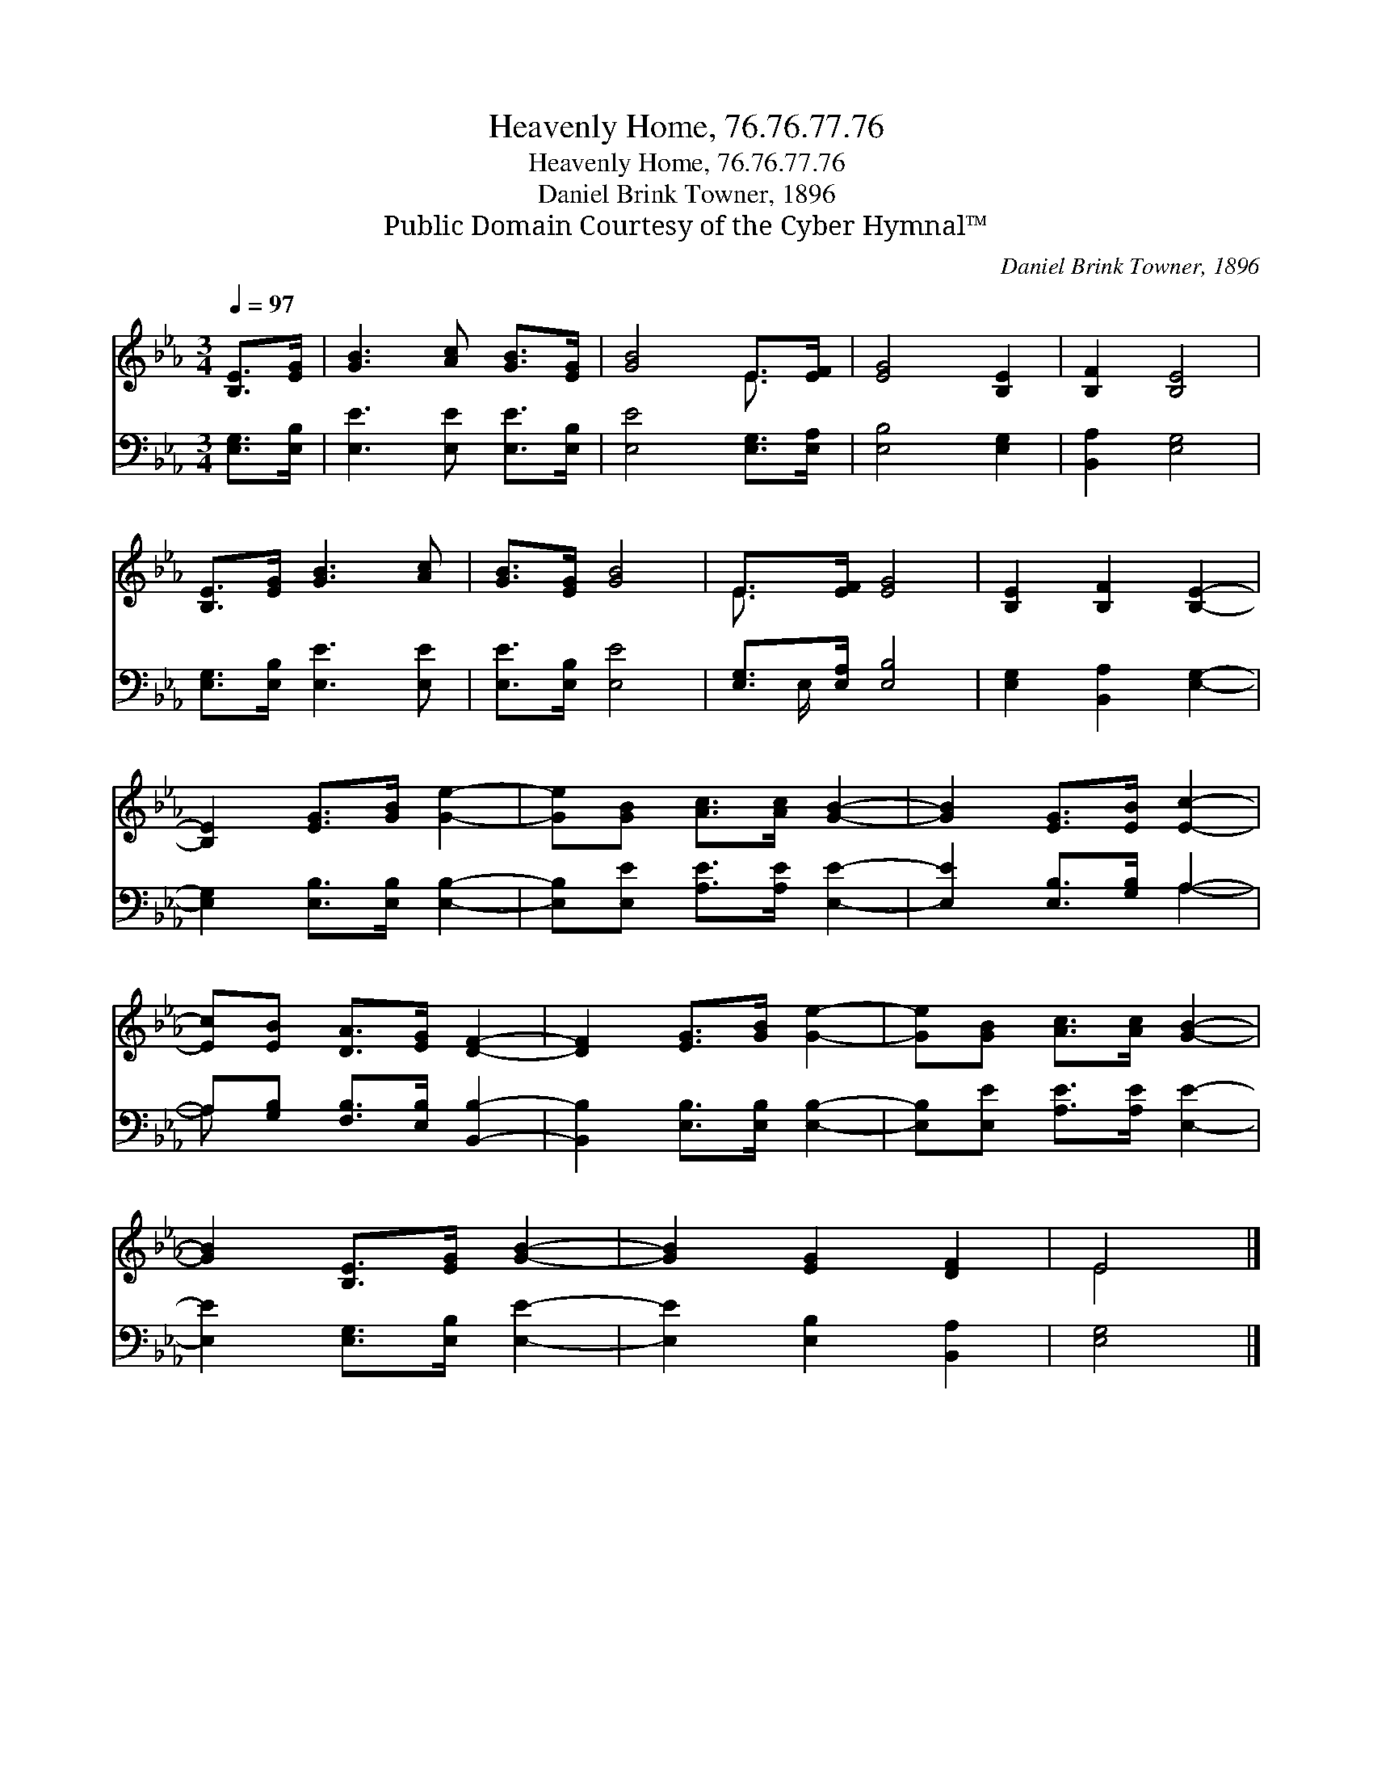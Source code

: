 X:1
T:Heavenly Home, 76.76.77.76
T:Heavenly Home, 76.76.77.76
T:Daniel Brink Towner, 1896
T:Public Domain Courtesy of the Cyber Hymnal™
C:Daniel Brink Towner, 1896
Z:Public Domain
Z:Courtesy of the Cyber Hymnal™
%%score ( 1 2 ) ( 3 4 )
L:1/8
Q:1/4=97
M:3/4
K:Eb
V:1 treble 
V:2 treble 
V:3 bass 
V:4 bass 
V:1
 [B,E]>[EG] | [GB]3 [Ac] [GB]>[EG] | [GB]4 E>[EF] | [EG]4 [B,E]2 | [B,F]2 [B,E]4 | %5
 [B,E]>[EG] [GB]3 [Ac] | [GB]>[EG] [GB]4 | E>[EF] [EG]4 | [B,E]2 [B,F]2 [B,E]2- | %9
 [B,E]2 [EG]>[GB] [Ge]2- | [Ge][GB] [Ac]>[Ac] [GB]2- | [GB]2 [EG]>[EB] [Ec]2- | %12
 [Ec][EB] [DA]>[EG] [DF]2- | [DF]2 [EG]>[GB] [Ge]2- | [Ge][GB] [Ac]>[Ac] [GB]2- | %15
 [GB]2 [B,E]>[EG] [GB]2- | [GB]2 [EG]2 [DF]2 | E4 |] %18
V:2
 x2 | x6 | x4 E3/2 x/ | x6 | x6 | x6 | x6 | E3/2 x9/2 | x6 | x6 | x6 | x6 | x6 | x6 | x6 | x6 | %16
 x6 | E4 |] %18
V:3
 [E,G,]>[E,B,] | [E,E]3 [E,E] [E,E]>[E,B,] | [E,E]4 [E,G,]>[E,A,] | [E,B,]4 [E,G,]2 | %4
 [B,,A,]2 [E,G,]4 | [E,G,]>[E,B,] [E,E]3 [E,E] | [E,E]>[E,B,] [E,E]4 | [E,G,]>[E,A,] [E,B,]4 | %8
 [E,G,]2 [B,,A,]2 [E,G,]2- | [E,G,]2 [E,B,]>[E,B,] [E,B,]2- | [E,B,][E,E] [A,E]>[A,E] [E,E]2- | %11
 [E,E]2 [E,B,]>[G,B,] A,2- | A,[G,B,] [F,B,]>[E,B,] [B,,B,]2- | [B,,B,]2 [E,B,]>[E,B,] [E,B,]2- | %14
 [E,B,][E,E] [A,E]>[A,E] [E,E]2- | [E,E]2 [E,G,]>[E,B,] [E,E]2- | [E,E]2 [E,B,]2 [B,,A,]2 | %17
 [E,G,]4 |] %18
V:4
 x2 | x6 | x6 | x6 | x6 | x6 | x6 | x E,/ x9/2 | x6 | x6 | x6 | x4 A,2- | A, x5 | x6 | x6 | x6 | %16
 x6 | x4 |] %18

